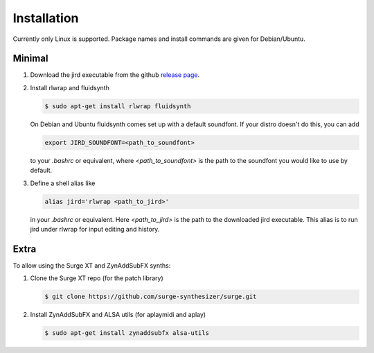 Installation
============

Currently only Linux is supported. Package names and install commands
are given for Debian/Ubuntu.

Minimal
-------
#.  Download the jird executable from the github `release page
    <https://github.com/narenratan/jird/releases>`_.

#.  Install rlwrap and fluidsynth

    .. code-block:: console

        $ sudo apt-get install rlwrap fluidsynth

    On Debian and Ubuntu fluidsynth comes set up with a default
    soundfont. If your distro doesn't do this, you can add

    .. code:: console

        export JIRD_SOUNDFONT=<path_to_soundfont>

    to your `.bashrc` or equivalent, where `<path_to_soundfont>` is the
    path to the soundfont you would like to use by default.

#.  Define a shell alias like

    .. code:: console

        alias jird='rlwrap <path_to_jird>'

    in your `.bashrc` or equivalent. Here `<path_to_jird>` is the path to
    the downloaded jird executable. This alias is to run jird under rlwrap
    for input editing and history.

Extra
-----
To allow using the Surge XT and ZynAddSubFX synths:

#.  Clone the Surge XT repo (for the patch library)

    .. code-block:: console

        $ git clone https://github.com/surge-synthesizer/surge.git

#.  Install ZynAddSubFX and ALSA utils (for aplaymidi and aplay)

    .. code-block:: console

        $ sudo apt-get install zynaddsubfx alsa-utils
